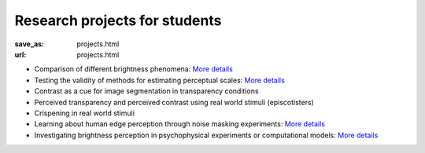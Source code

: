******************************
Research projects for students
******************************


:save_as: projects.html
:url: projects.html


- Comparison of different brightness phenomena: `More details <https://www.psyco.tu-berlin.de/SP_vergleich_helligkeitsphaenomene.html>`__

- Testing the validity of methods for estimating perceptual scales: `More details <https://www.psyco.tu-berlin.de/SP_estimate_perceptual_scales.html>`__

- Contrast as a cue for image segmentation in transparency conditions

- Perceived transparency and perceived contrast using real world stimuli (episcotisters)

- Crispening in real world stimuli

- Learning about human edge perception through noise masking experiments: `More details <https://www.psyco.tu-berlin.de/SP_edges_in_noise.html>`__

- Investigating brightness perception in psychophysical experiments or computational models: `More details <https://www.psyco.tu-berlin.de/SP_brench.html>`__





